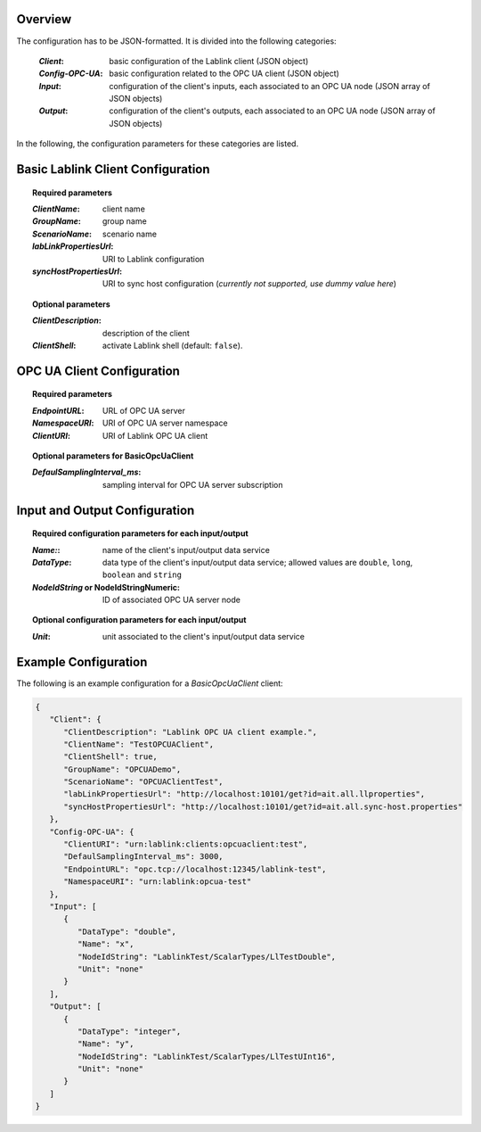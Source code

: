 Overview
========

The configuration has to be JSON-formatted.
It is divided into the following categories:

  :*Client*: basic configuration of the Lablink client (JSON object)
  :*Config-OPC-UA*: basic configuration related to the OPC UA client (JSON object)
  :*Input*: configuration of the client's inputs, each associated to an OPC UA node (JSON array of JSON objects)
  :*Output*: configuration of the client's outputs, each associated to an OPC UA node (JSON array of JSON objects)

In the following, the configuration parameters for these categories are listed.

.. seealso:: See `below <#example-configuration>`_ for an example of a complete JSON configuration.

Basic Lablink Client Configuration
==================================

.. topic:: Required parameters

  :*ClientName*: client name
  :*GroupName*: group name
  :*ScenarioName*: scenario name
  :*labLinkPropertiesUrl*: URI to Lablink configuration
  :*syncHostPropertiesUrl*: URI to sync host configuration (*currently not supported, use dummy value here*)

.. topic:: Optional parameters

  :*ClientDescription*: description of the client
  :*ClientShell*: activate Lablink shell (default: ``false``).

OPC UA Client Configuration
===========================

.. topic:: Required parameters

  :*EndpointURL*: URL of OPC UA server
  :*NamespaceURI*: URI of OPC UA server namespace
  :*ClientURI*: URI of Lablink OPC UA client

.. topic:: Optional parameters for **BasicOpcUaClient**

  :*DefaulSamplingInterval_ms*: sampling interval for OPC UA server subscription

Input and Output Configuration
==============================

.. topic:: Required configuration parameters for each input/output

  :*Name:*: name of the client's input/output data service
  :*DataType*: data type of the client's input/output data service; allowed values are ``double``, ``long``, ``boolean`` and ``string``
  :*NodeIdString* or **NodeIdStringNumeric**: ID of associated OPC UA server node
  
.. topic:: Optional configuration parameters for each input/output
  
  :*Unit*: unit associated to the client's input/output data service

Example Configuration
=====================

The following is an example configuration for a *BasicOpcUaClient* client:

.. code-block:: json

   {
      "Client": {
         "ClientDescription": "Lablink OPC UA client example.",
         "ClientName": "TestOPCUAClient",
         "ClientShell": true,
         "GroupName": "OPCUADemo",
         "ScenarioName": "OPCUAClientTest",
         "labLinkPropertiesUrl": "http://localhost:10101/get?id=ait.all.llproperties",
         "syncHostPropertiesUrl": "http://localhost:10101/get?id=ait.all.sync-host.properties"
      },
      "Config-OPC-UA": {
         "ClientURI": "urn:lablink:clients:opcuaclient:test",
         "DefaulSamplingInterval_ms": 3000,
         "EndpointURL": "opc.tcp://localhost:12345/lablink-test",
         "NamespaceURI": "urn:lablink:opcua-test"
      },
      "Input": [
         {
            "DataType": "double",
            "Name": "x",
            "NodeIdString": "LablinkTest/ScalarTypes/LlTestDouble",
            "Unit": "none"
         }
      ],
      "Output": [
         {
            "DataType": "integer",
            "Name": "y",
            "NodeIdString": "LablinkTest/ScalarTypes/LlTestUInt16",
            "Unit": "none"
         }
      ]
   }
